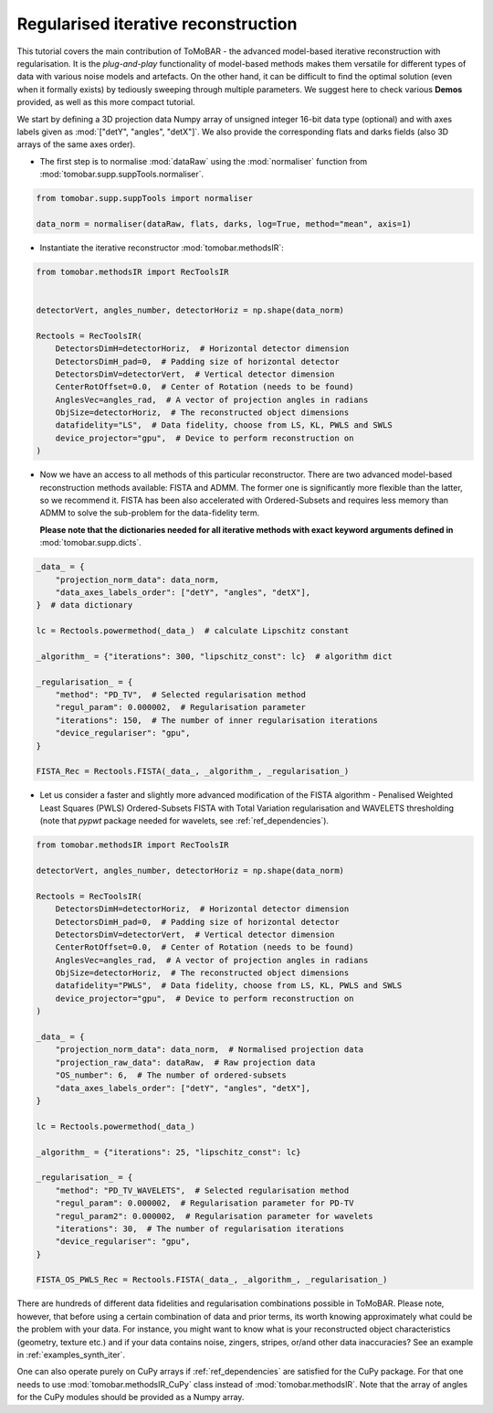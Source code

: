 .. _examples_regul_iter:

Regularised iterative reconstruction
************************************
This tutorial covers the main contribution of ToMoBAR - the advanced model-based
iterative reconstruction with regularisation. It is the `plug-and-play` functionality
of model-based methods makes them versatile for different types of data with
various noise models and artefacts. On the other hand, it can be difficult to
find the optimal solution (even when it formally exists) by tediously sweeping through
multiple parameters. We suggest here to check various **Demos** provided,
as well as this more compact tutorial.


We start by defining a 3D projection data Numpy array of unsigned integer 16-bit data type (optional)
and with axes labels given as :mod:`["detY", "angles", "detX"]`. We also provide the corresponding flats and darks fields
(also 3D arrays of the same axes order).

* The first step is to normalise :mod:`dataRaw` using the :mod:`normaliser` function from :mod:`tomobar.supp.suppTools.normaliser`.

.. code-block:: python

    from tomobar.supp.suppTools import normaliser

    data_norm = normaliser(dataRaw, flats, darks, log=True, method="mean", axis=1)

* Instantiate the iterative reconstructor :mod:`tomobar.methodsIR`:

.. code-block:: python

    from tomobar.methodsIR import RecToolsIR


    detectorVert, angles_number, detectorHoriz = np.shape(data_norm)

    Rectools = RecToolsIR(
        DetectorsDimH=detectorHoriz,  # Horizontal detector dimension
        DetectorsDimH_pad=0,  # Padding size of horizontal detector
        DetectorsDimV=detectorVert,  # Vertical detector dimension
        CenterRotOffset=0.0,  # Center of Rotation (needs to be found)
        AnglesVec=angles_rad,  # A vector of projection angles in radians
        ObjSize=detectorHoriz,  # The reconstructed object dimensions
        datafidelity="LS",  # Data fidelity, choose from LS, KL, PWLS and SWLS
        device_projector="gpu",  # Device to perform reconstruction on
    )

* Now we have an access to all methods of this particular reconstructor.
  There are two advanced model-based reconstruction methods available:
  FISTA and ADMM. The former one is significantly more flexible than the latter,
  so we recommend it. FISTA has been also accelerated with Ordered-Subsets and
  requires less memory than ADMM to solve the sub-problem for the data-fidelity term.

  **Please note that the dictionaries needed for all iterative methods with exact
  keyword arguments defined in** :mod:`tomobar.supp.dicts`.

.. code-block:: python

    _data_ = {
        "projection_norm_data": data_norm,
        "data_axes_labels_order": ["detY", "angles", "detX"],
    }  # data dictionary

    lc = Rectools.powermethod(_data_)  # calculate Lipschitz constant

    _algorithm_ = {"iterations": 300, "lipschitz_const": lc}  # algorithm dict

    _regularisation_ = {
        "method": "PD_TV",  # Selected regularisation method
        "regul_param": 0.000002,  # Regularisation parameter
        "iterations": 150,  # The number of inner regularisation iterations
        "device_regulariser": "gpu",
    }

    FISTA_Rec = Rectools.FISTA(_data_, _algorithm_, _regularisation_)


* Let us consider a faster and slightly more advanced modification of the FISTA algorithm -
  Penalised Weighted Least Squares (PWLS) Ordered-Subsets FISTA with Total Variation regularisation and WAVELETS
  thresholding (note that `pypwt` package needed for wavelets, see :ref:`ref_dependencies`).

.. code-block:: python

    from tomobar.methodsIR import RecToolsIR

    detectorVert, angles_number, detectorHoriz = np.shape(data_norm)

    Rectools = RecToolsIR(
        DetectorsDimH=detectorHoriz,  # Horizontal detector dimension
        DetectorsDimH_pad=0,  # Padding size of horizontal detector
        DetectorsDimV=detectorVert,  # Vertical detector dimension
        CenterRotOffset=0.0,  # Center of Rotation (needs to be found)
        AnglesVec=angles_rad,  # A vector of projection angles in radians
        ObjSize=detectorHoriz,  # The reconstructed object dimensions
        datafidelity="PWLS",  # Data fidelity, choose from LS, KL, PWLS and SWLS
        device_projector="gpu",  # Device to perform reconstruction on
    )

    _data_ = {
        "projection_norm_data": data_norm,  # Normalised projection data
        "projection_raw_data": dataRaw,  # Raw projection data
        "OS_number": 6,  # The number of ordered-subsets
        "data_axes_labels_order": ["detY", "angles", "detX"],
    }

    lc = Rectools.powermethod(_data_)

    _algorithm_ = {"iterations": 25, "lipschitz_const": lc}

    _regularisation_ = {
        "method": "PD_TV_WAVELETS",  # Selected regularisation method
        "regul_param": 0.000002,  # Regularisation parameter for PD-TV
        "regul_param2": 0.000002,  # Regularisation parameter for wavelets
        "iterations": 30,  # The number of regularisation iterations
        "device_regulariser": "gpu",
    }

    FISTA_OS_PWLS_Rec = Rectools.FISTA(_data_, _algorithm_, _regularisation_)


There are hundreds of different data fidelities and regularisation combinations possible in ToMoBAR.
Please note, however, that before using a certain combination of data and prior terms, its worth knowing
approximately what could be the problem with your data. For instance, you might want to know what is your
reconstructed object characteristics (geometry, texture etc.) and if your data contains noise, zingers, stripes, or/and other
data inaccuracies? See an example in :ref:`examples_synth_iter`.

One can also operate purely on CuPy arrays if :ref:`ref_dependencies` are satisfied for the CuPy package.
For that one needs to use :mod:`tomobar.methodsIR_CuPy` class instead of :mod:`tomobar.methodsIR`. Note that the array of angles for the CuPy modules should be provided as a Numpy array.
